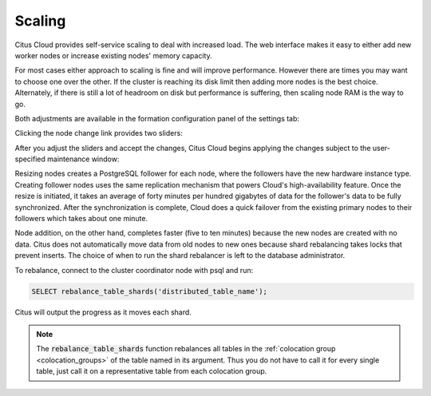 Scaling
#######

Citus Cloud provides self-service scaling to deal with increased load. The web interface makes it easy to either add new worker nodes or increase existing nodes' memory capacity.

For most cases either approach to scaling is fine and will improve performance. However there are times you may want to choose one over the other. If the cluster is reaching its disk limit then adding more nodes is the best choice. Alternately, if there is still a lot of headroom on disk but performance is suffering, then scaling node RAM is the way to go.

Both adjustments are available in the formation configuration panel of the settings tab:

.. image:: ../images/cloud-formation-configuration.png

Clicking the node change link provides two sliders:

.. image:: ../images/cloud-nodes-slider.png

After you adjust the sliders and accept the changes, Citus Cloud begins applying the changes subject to the user-specified maintenance window:

.. image:: ../images/cloud-maintenance-window.png

Resizing nodes creates a PostgreSQL follower for each node, where the followers have the new hardware instance type. Creating follower nodes uses the same replication mechanism that powers Cloud's high-availability feature. Once the resize is initiated, it takes an average of forty minutes per hundred gigabytes of data for the follower's data to be fully synchronized. After the synchronization is complete, Cloud does a quick failover from the existing primary nodes to their followers which takes about one minute.

Node addition, on the other hand, completes faster (five to ten minutes) because the new nodes are created with no data. Citus does not automatically move data from old nodes to new ones because shard rebalancing takes locks that prevent inserts. The choice of when to run the shard rebalancer is left to the database administrator.

To rebalance, connect to the cluster coordinator node with psql and run:

.. code-block:: postgres

  SELECT rebalance_table_shards('distributed_table_name');

Citus will output the progress as it moves each shard.

.. note::

  The :code:`rebalance_table_shards` function rebalances all tables in the :ref:`colocation group <colocation_groups>` of the table named in its argument. Thus you do not have to call it for every single table, just call it on a representative table from each colocation group.
